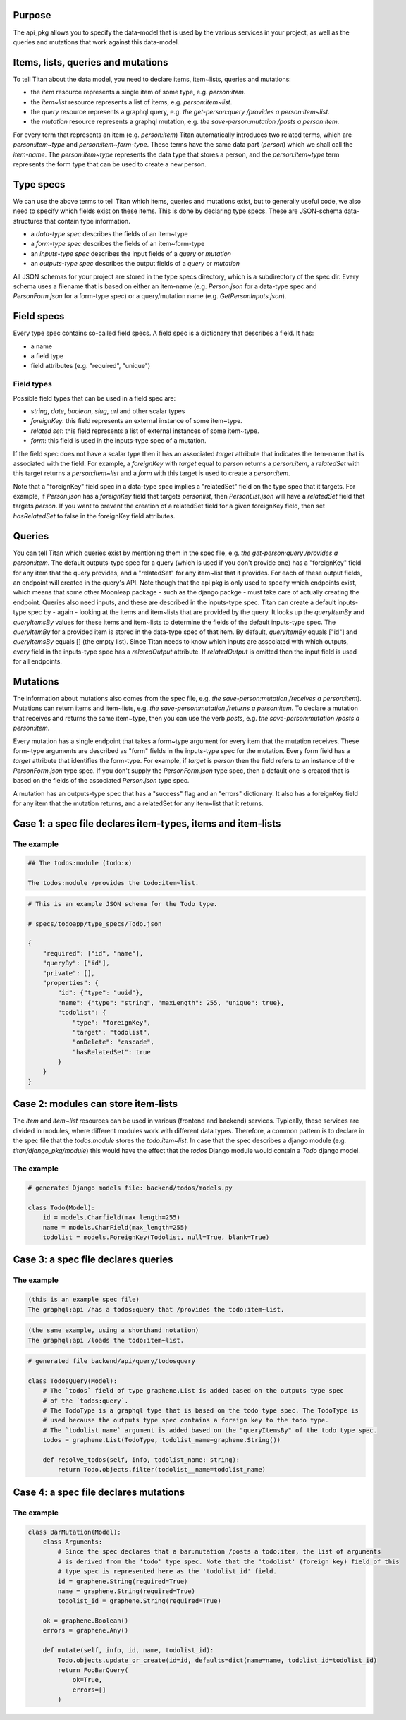 Purpose
=======

The api_pkg allows you to specify the data-model that is used by the various services
in your project, as well as the queries and mutations that work against this data-model.


Items, lists, queries and mutations
===================================

To tell Titan about the data model, you need to declare items, item~lists, queries and mutations:

- the `item` resource represents a single item of some type, e.g. `person:item`.
- the `item~list` resource represents a list of items, e.g. `person:item~list`.
- the `query` resource represents a graphql query, e.g. `the get-person:query /provides a person:item~list`.
- the `mutation` resource represents a graphql mutation, e.g. `the save-person:mutation /posts a person:item`.

For every term that represents an item (e.g. `person:item`) Titan automatically introduces two related terms,
which are `person:item~type` and `person:item~form-type`. These terms have the same data part (`person`) which
we shall call the `item-name`. The `person:item~type` represents the data type that stores a person, and
the `person:item~type` term represents the form type that can be used to create a new person.

Type specs
==========

We can use the above terms to tell Titan which items, queries and mutations exist, but to generally
useful code, we also need to specify which fields exist on these items. This is done by declaring
type specs. These are JSON-schema data-structures that contain type information.

- a `data-type spec` describes the fields of an item~type
- a `form-type spec` describes the fields of an item~form-type
- an `inputs-type spec` describes the input fields of a `query` or `mutation`
- an `outputs-type spec` describes the output fields of a `query` or `mutation`

All JSON schemas for your project are stored in the type specs directory, which is a subdirectory of
the spec dir. Every schema uses a filename that is based on either an item-name (e.g. `Person.json` for a
data-type spec and `PersonForm.json` for a form-type spec) or a query/mutation name
(e.g. `GetPersonInputs.json`).



Field specs
===========

Every type spec contains so-called field specs. A field spec is a dictionary that describes a field.
It has:

- a name
- a field type
- field attributes (e.g. "required", "unique")

Field types
-----------

Possible field types that can be used in a field spec are:

- `string`, `date`, `boolean`, `slug`, `url` and other scalar types
- `foreignKey`: this field represents an external instance of some item~type.
- `related set`: this field represents a list of external instances of some item~type.
- `form`: this field is used in the inputs-type spec of a mutation.

If the field spec does not have a scalar type then it has an associated `target` attribute that
indicates the item-name that is associated with the field. For example, a `foreignKey` with `target`
equal to `person` returns a `person:item`, a `relatedSet` with this target returns a `person:item~list`
and a `form` with this target is used to create a `person:item`.

Note that a "foreignKey" field spec in a data-type spec implies a "relatedSet" field on the type spec that it
targets. For example, if `Person.json` has a `foreignKey` field that targets `personlist`, then `PersonList.json`
will have a `relatedSet` field that targets `person`. If you want to prevent the creation of a relatedSet
field for a given foreignKey field, then set `hasRelatedSet` to false in the foreignKey field attributes.


Queries
=======

You can tell Titan which queries exist by mentioning them in the spec file, e.g.
`the get-person:query /provides a person:item`.
The default outputs-type spec for a query (which is used if you don't provide one) has a "foreignKey" field for
any item that the query provides, and a "relatedSet" for any item~list that it provides. For each of these
output fields, an endpoint will created in the query's API. Note though that the api pkg is only used to specify which
endpoints exist, which means that some other Moonleap package - such as the django packge - must take care of actually
creating the endpoint.
Queries also need inputs, and these are described in the inputs-type spec. Titan can create a default
inputs-type spec by - again - looking at the items and item~lists that are provided by the query.
It looks up the `queryItemBy` and `queryItemsBy` values for these items and item~lists to determine the fields of the
default inputs-type spec. The `queryItemBy` for a provided item is stored in the data-type spec of that item.
By default, `queryItemBy` equals ["id"] and `queryItemsBy` equals [] (the empty list).
Since Titan needs to know which inputs are associated with which outputs, every field in the inputs-type spec has
a `relatedOutput` attribute. If `relatedOutput` is omitted then the input field is used for all endpoints.


Mutations
=========

The information about mutations also comes from the spec file, e.g. `the save-person:mutation /receives a person:item`).
Mutations can return items and item~lists, e.g. `the save-person:mutation /returns a person:item`. To declare a
mutation that receives and returns the same item~type, then you can use the verb `posts`, e.g. `the save-person:mutation
/posts a person:item`.

Every mutation has a single endpoint that takes a form~type argument for every item that the mutation receives.
These form~type arguments are described as "form" fields in the inputs-type spec for the mutation. Every
form field has a `target` attribute that identifies the form-type. For example, if `target` is `person` then
the field refers to an instance of the `PersonForm.json` type spec. If you don't supply the `PersonForm.json`
type spec, then a default one is created that is based on the fields of the associated `Person.json` type spec.

A mutation has an outputs-type spec that has a "success" flag and an "errors" dictionary. It also has a
foreignKey field for any item that the mutation returns, and a relatedSet for any item~list that it returns.


Case 1: a spec file declares item-types, items and item-lists
=============================================================

The example
-----------

.. code-block:: markdown

    ## The todos:module (todo:x)

    The todos:module /provides the todo:item~list.


.. code-block:: JSON

    # This is an example JSON schema for the Todo type.

    # specs/todoapp/type_specs/Todo.json

    {
        "required": ["id", "name"],
        "queryBy": ["id"],
        "private": [],
        "properties": {
            "id": {"type": "uuid"},
            "name": {"type": "string", "maxLength": 255, "unique": true},
            "todolist": {
                "type": "foreignKey",
                "target": "todolist",
                "onDelete": "cascade",
                "hasRelatedSet": true
            }
        }
    }


Case 2: modules can store item-lists
====================================

The `item` and `item~list` resources can be used in various (frontend and backend) services.
Typically, these services are divided in modules, where different modules work with different
data types. Therefore, a common pattern is to declare in the spec file that the `todos:module`
stores the `todo:item~list`. In case that the spec describes a django module
(e.g. `titan/django_pkg/module`) this would have the effect that the `todos` Django module
would contain a `Todo` django model.

The example
-----------

.. code-block:: python

    # generated Django models file: backend/todos/models.py

    class Todo(Model):
        id = models.Charfield(max_length=255)
        name = models.CharField(max_length=255)
        todolist = models.ForeignKey(Todolist, null=True, blank=True)


Case 3: a spec file declares queries
====================================

The example
-----------

.. code-block:: markdown

    (this is an example spec file)
    The graphql:api /has a todos:query that /provides the todo:item~list.

.. code-block:: markdown

    (the same example, using a shorthand notation)
    The graphql:api /loads the todo:item~list.

.. code-block:: python

    # generated file backend/api/query/todosquery

    class TodosQuery(Model):
        # The `todos` field of type graphene.List is added based on the outputs type spec
        # of the `todos:query`.
        # The TodoType is a graphql type that is based on the todo type spec. The TodoType is
        # used because the outputs type spec contains a foreign key to the todo type.
        # The `todolist_name` argument is added based on the "queryItemsBy" of the todo type spec.
        todos = graphene.List(TodoType, todolist_name=graphene.String())

        def resolve_todos(self, info, todolist_name: string):
            return Todo.objects.filter(todolist__name=todolist_name)


Case 4: a spec file declares mutations
======================================

The example
-----------

.. code-block:: python

    class BarMutation(Model):
        class Arguments:
            # Since the spec declares that a bar:mutation /posts a todo:item, the list of arguments
            # is derived from the 'todo' type spec. Note that the 'todolist' (foreign key) field of this
            # type spec is represented here as the 'todolist_id' field.
            id = graphene.String(required=True)
            name = graphene.String(required=True)
            todolist_id = graphene.String(required=True)

        ok = graphene.Boolean()
        errors = graphene.Any()

        def mutate(self, info, id, name, todolist_id):
            Todo.objects.update_or_create(id=id, defaults=dict(name=name, todolist_id=todolist_id)
            return FooBarQuery(
                ok=True,
                errors=[]
            )
